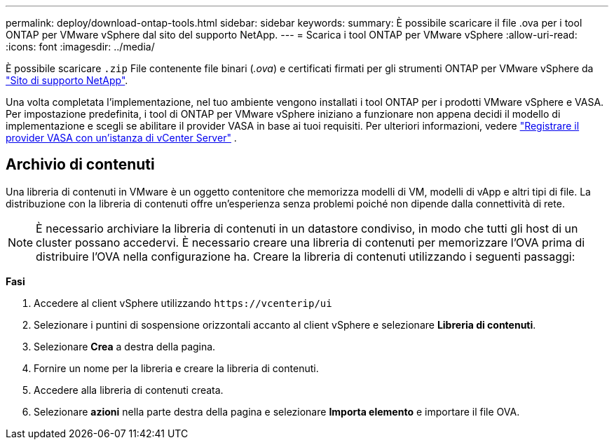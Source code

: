 ---
permalink: deploy/download-ontap-tools.html 
sidebar: sidebar 
keywords:  
summary: È possibile scaricare il file .ova per i tool ONTAP per VMware vSphere dal sito del supporto NetApp. 
---
= Scarica i tool ONTAP per VMware vSphere
:allow-uri-read: 
:icons: font
:imagesdir: ../media/


[role="lead"]
È possibile scaricare `.zip` File contenente file binari (_.ova_) e certificati firmati per gli strumenti ONTAP per VMware vSphere da https://mysupport.netapp.com/site/products/all/details/otv/downloads-tab["Sito di supporto NetApp"^].

Una volta completata l'implementazione, nel tuo ambiente vengono installati i tool ONTAP per i prodotti VMware vSphere e VASA. Per impostazione predefinita, i tool di ONTAP per VMware vSphere iniziano a funzionare non appena decidi il modello di implementazione e scegli se abilitare il provider VASA in base ai tuoi requisiti. Per ulteriori informazioni, vedere link:../configure/registration-process.html["Registrare il provider VASA con un'istanza di vCenter Server"] .



== Archivio di contenuti

Una libreria di contenuti in VMware è un oggetto contenitore che memorizza modelli di VM, modelli di vApp e altri tipi di file. La distribuzione con la libreria di contenuti offre un'esperienza senza problemi poiché non dipende dalla connettività di rete.


NOTE: È necessario archiviare la libreria di contenuti in un datastore condiviso, in modo che tutti gli host di un cluster possano accedervi.
È necessario creare una libreria di contenuti per memorizzare l'OVA prima di distribuire l'OVA nella configurazione ha.
Creare la libreria di contenuti utilizzando i seguenti passaggi:

*Fasi*

. Accedere al client vSphere utilizzando `\https://vcenterip/ui`
. Selezionare i puntini di sospensione orizzontali accanto al client vSphere e selezionare *Libreria di contenuti*.
. Selezionare *Crea* a destra della pagina.
. Fornire un nome per la libreria e creare la libreria di contenuti.
. Accedere alla libreria di contenuti creata.
. Selezionare *azioni* nella parte destra della pagina e selezionare *Importa elemento* e importare il file OVA.

